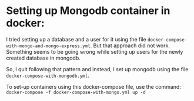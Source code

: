 * Setting up Mongodb container in docker:

I tried setting up a database and a user for it using the file ~docker-compose-with-mongo-and-mongo-express.yml~. But that approach did not work. Something seems to be going wrong while setting up users for the newly created database in mongodb.

So, I quit following that pattern and instead, I set up mongodb using the file ~docker-compose-with-mongodb.yml~.

To set-up containers using this docker-compose file, use the command: ~docker-compose -f docker-compose-with-mongo.yml up -d~
